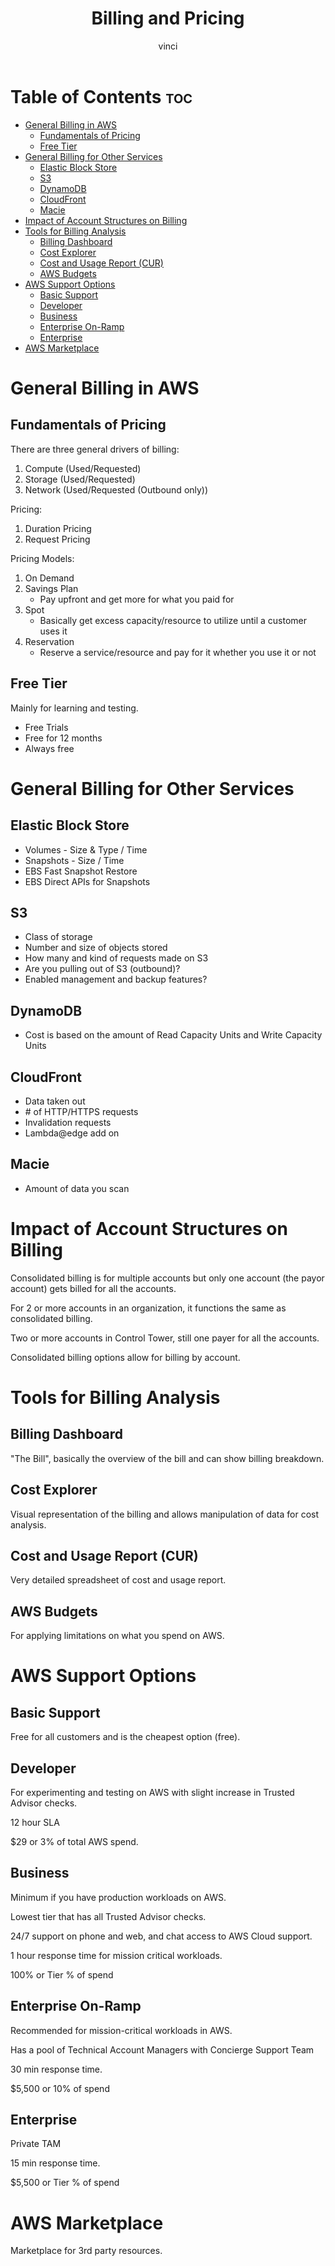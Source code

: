 #+TITLE: Billing and Pricing
#+AUTHOR: vinci
#+OPTIONS: toc

* Table of Contents :toc:
- [[#general-billing-in-aws][General Billing in AWS]]
  - [[#fundamentals-of-pricing][Fundamentals of Pricing]]
  - [[#free-tier][Free Tier]]
- [[#general-billing-for-other-services][General Billing for Other Services]]
  - [[#elastic-block-store][Elastic Block Store]]
  - [[#s3][S3]]
  - [[#dynamodb][DynamoDB]]
  - [[#cloudfront][CloudFront]]
  - [[#macie][Macie]]
- [[#impact-of-account-structures-on-billing][Impact of Account Structures on Billing]]
- [[#tools-for-billing-analysis][Tools for Billing Analysis]]
  - [[#billing-dashboard][Billing Dashboard]]
  - [[#cost-explorer][Cost Explorer]]
  - [[#cost-and-usage-report-cur][Cost and Usage Report (CUR)]]
  - [[#aws-budgets][AWS Budgets]]
- [[#aws-support-options][AWS Support Options]]
  - [[#basic-support][Basic Support]]
  - [[#developer][Developer]]
  - [[#business][Business]]
  - [[#enterprise-on-ramp][Enterprise On-Ramp]]
  - [[#enterprise][Enterprise]]
- [[#aws-marketplace][AWS Marketplace]]

* General Billing in AWS

** Fundamentals of Pricing
There are three general drivers of billing:
1. Compute (Used/Requested)
2. Storage (Used/Requested)
3. Network (Used/Requested (Outbound only))

Pricing:
1. Duration Pricing
2. Request Pricing

Pricing Models:
1. On Demand
2. Savings Plan
   - Pay upfront and get more for what you paid for
3. Spot
   - Basically get excess capacity/resource to utilize until a customer uses it
4. Reservation
   - Reserve a service/resource and pay for it whether you use it or not

** Free Tier
Mainly for learning and testing.

- Free Trials
- Free for 12 months
- Always free

* General Billing for Other Services

** Elastic Block Store
- Volumes - Size & Type / Time
- Snapshots - Size / Time
- EBS Fast Snapshot Restore
- EBS Direct APIs for Snapshots

** S3
- Class of storage
- Number and size of objects stored
- How many and kind of requests made on S3
- Are you pulling out of S3 (outbound)?
- Enabled management and backup features?

** DynamoDB
- Cost is based on the amount of Read Capacity Units and Write Capacity Units

** CloudFront
- Data taken out
- # of HTTP/HTTPS requests
- Invalidation requests
- Lambda@edge add on

** Macie
- Amount of data you scan

* Impact of Account Structures on Billing
Consolidated billing is for multiple accounts but only one account (the payor account) gets billed for all the accounts.

For 2 or more accounts in an organization, it functions the same as consolidated billing.

Two or more accounts in Control Tower, still one payer for all the accounts.

Consolidated billing options allow for billing by account.

* Tools for Billing Analysis

** Billing Dashboard
"The Bill", basically the overview of the bill and can show billing breakdown.

** Cost Explorer
Visual representation of the billing and allows manipulation of data for cost analysis.

** Cost and Usage Report (CUR)
Very detailed spreadsheet of cost and usage report.

** AWS Budgets
For applying limitations on what you spend on AWS.

* AWS Support Options

** Basic Support
Free for all customers and is the cheapest option (free).

** Developer
For experimenting and testing on AWS with slight increase in Trusted Advisor checks.

12 hour SLA

$29 or 3% of total AWS spend.

** Business
Minimum if you have production workloads on AWS.

Lowest tier that has all Trusted Advisor checks.

24/7 support on phone and web, and chat access to AWS Cloud support.

1 hour response time for mission critical workloads.

100% or Tier % of spend

** Enterprise On-Ramp
Recommended for mission-critical workloads in AWS.

Has a pool of Technical Account Managers with Concierge Support Team

30 min response time.

$5,500 or 10% of spend

** Enterprise
Private TAM

15 min response time.

$5,500 or Tier % of spend

* AWS Marketplace
Marketplace for 3rd party resources.

